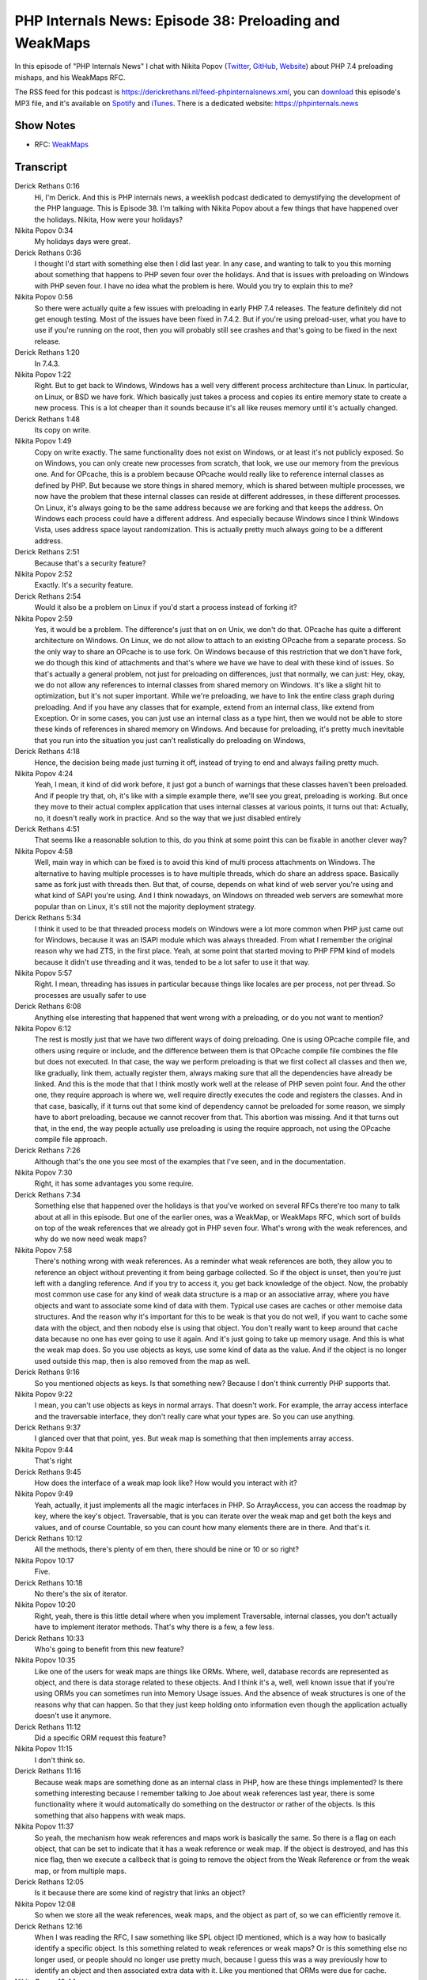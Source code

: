 PHP Internals News: Episode 38: Preloading and WeakMaps
=======================================================

.. articleMetaData::
   :Where: London, UK
   :Date: 2020-01-30 09:01 Europe/London
   :Tags: blog, php, phpinternalsnews
   :Short: pin038
   :Enclosure: media/pin-038.mp3

In this episode of "PHP Internals News" I chat with Nikita Popov (`Twitter
<https://twitter.com/nikita_ppv>`_, `GitHub <https://github.com/nikic/>`_,
`Website <https://nikic.github.io/>`_)
about PHP 7.4 preloading mishaps, and his WeakMaps RFC.

The RSS feed for this podcast is
https://derickrethans.nl/feed-phpinternalsnews.xml, you can download_ this
episode's MP3 file, and it's available on Spotify_ and iTunes_.
There is a dedicated website: https://phpinternals.news

.. _download: /media/pin-038.mp3
.. _Spotify: https://open.spotify.com/show/1Qcd282SDWGF3FSVuG6kuB
.. _iTunes: https://itunes.apple.com/gb/podcast/php-internals-news/id1455782198?mt=2

Show Notes
----------

- RFC: `WeakMaps <https://wiki.php.net/rfc/weak_maps>`_

Transcript
----------

Derick Rethans  0:16
	Hi, I'm Derick. And this is PHP internals news, a weeklish podcast dedicated to demystifying the development of the PHP language. This is Episode 38. I'm talking with Nikita Popov about a few things that have happened over the holidays. Nikita, How were your holidays?

Nikita Popov  0:34
	My holidays days were great.

Derick Rethans  0:36
	I thought I'd start with something else then I did last year. In any case, and wanting to talk to you this morning about something that happens to PHP seven four over the holidays. And that is issues with preloading on Windows with PHP seven four. I have no idea what the problem is here. Would you try to explain this to me?

Nikita Popov  0:56
	So there were actually quite a few issues with preloading in early PHP 7.4 releases. The feature definitely did not get enough testing. Most of the issues have been fixed in 7.4.2. But if you're using preload-user, what you have to use if you're running on the root, then you will probably still see crashes and that's going to be fixed in the next release.

Derick Rethans  1:20
	In 7.4.3.

Nikita Popov  1:22
	Right. But to get back to Windows, Windows has a well very different process architecture than Linux. In particular, on Linux, or BSD we have fork. Which basically just takes a process and copies its entire memory state to create a new process. This is a lot cheaper than it sounds because it's all like reuses memory until it's actually changed.

Derick Rethans  1:48
	Its copy on write.

Nikita Popov  1:49
	Copy on write exactly. The same functionality does not exist on Windows, or at least it's not publicly exposed. So on Windows, you can only create new processes from scratch, that look, we use our memory from the previous one. And for OPcache, this is a problem because OPcache would really like to reference internal classes as defined by PHP. But because we store things in shared memory, which is shared between multiple processes, we now have the problem that these internal classes can reside at different addresses, in these different processes. On Linux, it's always going to be the same address because we are forking and that keeps the address. On Windows each process could have a different address. And especially because Windows since I think Windows Vista, uses address space layout randomization. This is actually pretty much always going to be a different address.

Derick Rethans  2:51
	Because that's a security feature?

Nikita Popov  2:52
	Exactly. It's a security feature.

Derick Rethans  2:54
	Would it also be a problem on Linux if you'd start a process instead of forking it?

Nikita Popov  2:59
	Yes, it would be a problem. The difference's just that on on Unix, we don't do that. OPcache has quite a different architecture on Windows. On Linux, we do not allow to attach to an existing OPcache from a separate process. So the only way to share an OPcache is to use fork. On Windows because of this restriction that we don't have fork, we do though this kind of attachments and that's where we have we have to deal with these kind of issues. So that's actually a general problem, not just for preloading on differences, just that normally, we can just: Hey, okay, we do not allow any references to internal classes from shared memory on Windows. It's like a slight hit to optimization, but it's not super important. While we're preloading, we have to link the entire class graph during preloading. And if you have any classes that for example, extend from an internal class, like extend from Exception. Or in some cases, you can just use an internal class as a type hint, then we would not be able to store these kinds of references in shared memory on Windows. And because for preloading, it's pretty much inevitable that you run into the situation you just can't realistically do preloading on Windows,

Derick Rethans  4:18
	Hence, the decision being made just turning it off, instead of trying to end and always failing pretty much.

Nikita Popov  4:24
	Yeah, I mean, it kind of did work before, it just got a bunch of warnings that these classes haven't been preloaded. And if people try that, oh, it's like with a simple example there, we'll see you great, preloading is working. But once they move to their actual complex application that uses internal classes at various points, it turns out that: Actually, no, it doesn't really work in practice. And so the way that we just disabled entirely

Derick Rethans  4:51
	That seems like a reasonable solution to this, do you think at some point this can be fixable in another clever way?

Nikita Popov  4:58
	Well, main way in which can be fixed is to avoid this kind of multi process attachments on Windows. The alternative to having multiple processes is to have multiple threads, which do share an address space. Basically same as fork just with threads then. But that, of course, depends on what kind of web server you're using and what kind of SAPI you're using. And I think nowadays, on Windows on threaded web servers are somewhat more popular than on Linux, it's still not the majority deployment strategy.

Derick Rethans  5:34
	I think it used to be that threaded process models on Windows were a lot more common when PHP just came out for Windows, because it was an ISAPI module which was always threaded. From what I remember the original reason why we had ZTS, in the first place. Yeah, at some point that started moving to PHP FPM kind of models because it didn't use threading and it was, tended to be a lot safer to use it that way.

Nikita Popov  5:57
	Right. I mean, threading has issues in particular because things like locales are per process, not per thread. So processes are usually safer to use

Derick Rethans  6:08
	Anything else interesting that happened that went wrong with a preloading, or do you not want to mention?

Nikita Popov  6:12
	The rest is mostly just that we have two different ways of doing preloading. One is using OPcache compile file, and others using require or include, and the difference between them is that OPcache compile file combines the file but does not executed. In that case, the way we perform preloading is that we first collect all classes and then we, like gradually, link them, actually register them, always making sure that all the dependencies have already be linked. And this is the mode that that I think mostly work well at the release of PHP seven point four. And the other one, they require approach is where we, well require directly executes the code and registers the classes. And in that case, basically, if it turns out that some kind of dependency cannot be preloaded for some reason, we simply have to abort preloading, because we cannot recover from that. This abortion was missing. And it that turns out that, in the end, the way people actually use preloading is using the require approach, not using the OPcache compile file approach.

Derick Rethans  7:26
	Although that's the one you see most of the examples that I've seen, and in the documentation.

Nikita Popov  7:30
	Right, it has some advantages you some require.

Derick Rethans  7:34
	Something else that happened over the holidays is that you've worked on several RFCs there're too many to talk about at all in this episode. But one of the earlier ones, was a WeakMap, or WeakMaps RFC, which sort of builds on top of the weak references that we already got in PHP seven four. What's wrong with the weak references, and why do we now need weak maps?

Nikita Popov  7:58
	There's nothing wrong with weak references. As a reminder what weak references are both, they allow you to reference an object without preventing it from being garbage collected. So if the object is unset, then you're just left with a dangling reference. And if you try to access it, you get back knowledge of the object. Now, the probably most common use case for any kind of weak data structure is a map or an associative array, where you have objects and want to associate some kind of data with them. Typical use cases are caches or other memoise data structures. And the reason why it's important for this to be weak is that you do not well, if you want to cache some data with the object, and then nobody else is using that object. You don't really want to keep around that cache data because no one has ever going to use it again. And it's just going to take up memory usage. And this is what the weak map does. So you use objects as keys, use some kind of data as the value. And if the object is no longer used outside this map, then is also removed from the map as well.

Derick Rethans  9:16
	So you mentioned objects as keys. Is that something new? Because I don't think currently PHP supports that.

Nikita Popov  9:22
	I mean, you can't use objects as keys in normal arrays. That doesn't work. For example, the array access interface and the traversable interface, they don't really care what your types are. So you can use anything.

Derick Rethans  9:37
	I glanced over that that point, yes. But weak map is something that then implements array access.

Nikita Popov  9:44
	That's right

Derick Rethans  9:45
	How does the interface of a weak map look like? How would you interact with it?

Nikita Popov  9:49
	Yeah, actually, it just implements all the magic interfaces in PHP. So ArrayAccess, you can access the roadmap by key, where the key's object. Traversable, that is you can iterate over the weak map and get both the keys and values, and of course Countable, so you can count how many elements there are in there. And that's it.

Derick Rethans  10:12
	All the methods, there's plenty of em then, there should be nine or 10 or so right?

Nikita Popov  10:17
	Five.

Derick Rethans  10:18
	No there's the six of iterator.

Nikita Popov  10:20
	Right, yeah, there is this little detail where when you implement Traversable, internal classes, you don't actually have to implement iterator methods. That's why there is a few, a few less.

Derick Rethans  10:33
	Who's going to benefit from this new feature?

Nikita Popov  10:35
	Like one of the users for weak maps are things like ORMs. Where, well, database records are represented as object, and there is data storage related to these objects. And I think it's a, well, well known issue that if you're using ORMs you can sometimes run into Memory Usage issues. And the absence of weak structures is one of the reasons why that can happen. So that they just keep holding onto information even though the application actually doesn't use it anymore.

Derick Rethans  11:12
	Did a specific ORM request this feature?

Nikita Popov  11:15
	I don't think so.

Derick Rethans  11:16
	Because weak maps are something done as an internal class in PHP, how are these things implemented? Is there something interesting because I remember talking to Joe about weak references last year, there is some functionality where it would automatically do something on the destructor or rather of the objects. Is this something that also happens with weak maps.

Nikita Popov  11:37
	So yeah, the mechanism how weak references and maps work is basically the same. So there is a flag on each object, that can be set to indicate that it has a weak reference or weak map. If the object is destroyed, and has this nice flag, then we execute a callbeck that is going to remove the object from the Weak Reference or from the weak map, or from multiple maps.

Derick Rethans  12:05
	Is it because there are some kind of registry that links an object?

Nikita Popov  12:08
	So when we store all the weak references, weak maps, and the object as part of, so we can efficiently remove it.

Derick Rethans  12:16
	When I was reading the RFC, I saw something like SPL object ID mentioned, which is a way how to basically identify a specific object. Is this something related to weak references or weak maps? Or is this something else no longer used, or people should no longer use pretty much, because I guess this was a way previously how to identify an object and then associated extra data with it. Like you mentioned that ORMs were due for cache.

Nikita Popov  12:44
	Right. So it's kind of related, but I'm also not. So one is not a replacement for the other, just different use cases. We used to have SPL object hash for a very long time. And I think, somebody went around PHP 7.0, or maybe later SPL object ID was introduced, which this the same just because an integer and because because of that is more efficient. But in the end, what these functions do is return a unique identifier for an object. But this identifier is only unique as long as the object is alive. So these object IDs are reused when objects are destroyed.

Derick Rethans  13:30
	And that makes them not usable for associating cache data with a specific object?

Nikita Popov  13:35
	That makes them usable for associating cache data. But you also have to store the object to make sure it does not get destroyed in the meantime. So that's how you get around the restriction that you cannot use objects as array keys. That's what you need the ID for. But you still have to store the like a strong reference to the object to make sure it's not garbage collected. And this ID starts referencing some kind of other objects.

Derick Rethans  14:04
	When you say Strong Reference, that is what PHP references are traditionally?

Nikita Popov  14:08
	That's the normal reference.

Derick Rethans  14:10
	Well, because it's been quite some time since it's got introduced from what I understood this has been accepted?

Nikita Popov  14:16
	It is accepted: 25, zero

Derick Rethans  14:18
	25, zero. That doesn't happen very often.

Nikita Popov  14:22
	Most RFCs are maybe not anonymous, but usually either they are 95% accepted, or they rejected really hard. There is not a lot of middle ground.

Derick Rethans  14:34
	That's pretty good, though. In any case, we will see this in PHP 8, I suppose, coming out later in the year.

Nikita Popov  14:39
	That's right. Yes.

Derick Rethans  14:41
	Well, thank you for taking the time today to talk to me about weak references and preloading especially on Windows. Thank you for taking the time.

Nikita Popov  14:50
	Thanks for having me Derick

Derick Rethans  14:52
	Thanks for listening to this instalment of PHP internals news, the weekly podcast dedicated to demystifying the development of the PHP language. I maintain a Patreon account for supporters of this podcast, as well as the Xdebug debugging tool. You can sign up for Patreon at https://drck.me/patreon. If you have comments or suggestions, feel free to email them to derick@phpinternals.news. Thank you for listening, and I'll see you next week.

Credits
-------

.. credit::
   :Description: Music: Chipper Doodle v2
   :Type: Music
   :Author: Kevin MacLeod (incompetech.com) — Creative Commons: By Attribution 3.0
   :Link: https://incompetech.com/music/royalty-free/music.html
